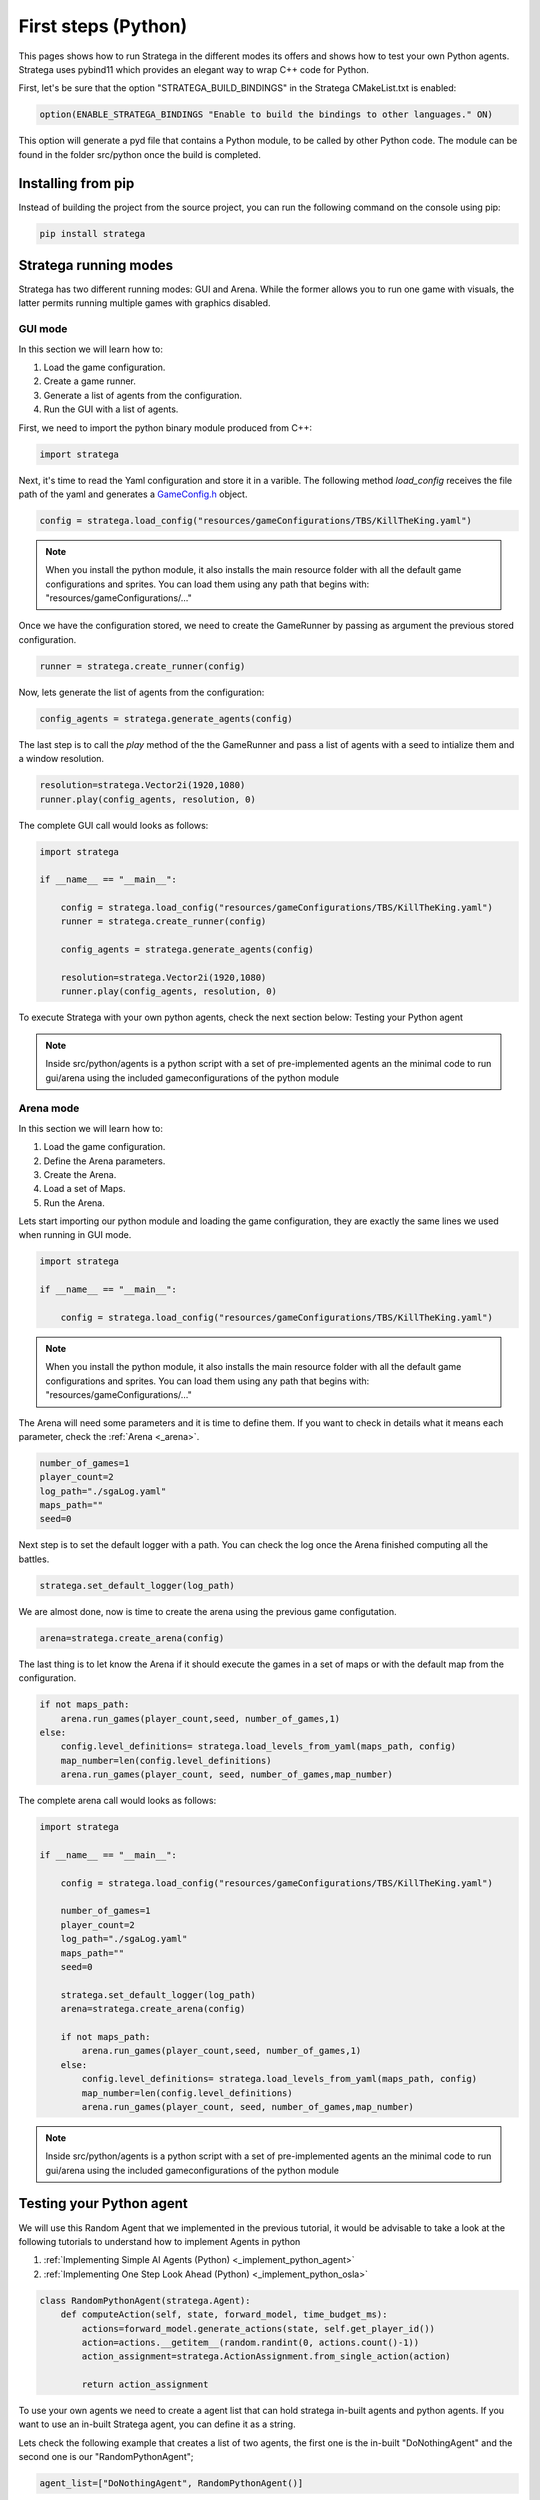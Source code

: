 .. _first_steps_python:

.. role:: python(code)
   :language: python

####################
First steps (Python)
####################

This pages shows how to run Stratega in the different modes its offers and shows how to test your own Python agents. Stratega uses pybind11 which provides an elegant way to wrap C++ code for Python.

First, let's be sure that the option "STRATEGA_BUILD_BINDINGS" in the Stratega CMakeList.txt is enabled:

.. code-block:: cmake

    option(ENABLE_STRATEGA_BINDINGS "Enable to build the bindings to other languages." ON)

This option will generate a pyd file that contains a Python module, to be called by other Python code. The module can be found in the folder src/python once the build is completed.

++++++++++++++++++++++
Installing from pip
++++++++++++++++++++++

Instead of building the project from the source project, you can run the following command on the console using pip:

.. code-block:: cmake

    pip install stratega


++++++++++++++++++++++
Stratega running modes
++++++++++++++++++++++

Stratega has two different running modes: GUI and Arena. While the former allows you to run one game with visuals, the latter permits running multiple games with graphics disabled. 

GUI mode
+++++++++

In this section we will learn how to:

#. Load the game configuration.
#. Create a game runner.
#. Generate a list of agents from the configuration.
#. Run the GUI with a list of agents.

First, we need to import the python binary module produced from C++:

.. code-block:: python

    import stratega

Next, it's time to read the Yaml configuration and store it in a varible. The following method *load_config* receives the file path of the yaml and generates a `GameConfig.h <https://github.com/GAIGResearch/Stratega/blob/dev/src/stratega/include/Stratega/Configuration/GameConfig.h>`_ object.

.. code-block:: python

    config = stratega.load_config("resources/gameConfigurations/TBS/KillTheKing.yaml")

.. note::
    When you install the python module, it also installs the main resource folder with all the default game configurations and sprites. You can load them using any path that begins with: "resources/gameConfigurations/..."

Once we have the configuration stored, we need to create the GameRunner by passing as argument the previous stored configuration.

.. code-block:: python

    runner = stratega.create_runner(config)

Now, lets generate the list of agents from the configuration:

.. code-block:: python

    config_agents = stratega.generate_agents(config)

The last step is to call the *play* method of the the GameRunner and  pass a list of agents with a seed to intialize them and a window resolution.

.. code-block:: python

    resolution=stratega.Vector2i(1920,1080)
    runner.play(config_agents, resolution, 0)

The complete GUI call would looks as follows:

.. code-block:: python

    import stratega

    if __name__ == "__main__": 
        
        config = stratega.load_config("resources/gameConfigurations/TBS/KillTheKing.yaml")
        runner = stratega.create_runner(config)    
        
        config_agents = stratega.generate_agents(config)

        resolution=stratega.Vector2i(1920,1080)
        runner.play(config_agents, resolution, 0)

To execute Stratega with your own python agents, check the next section below: Testing your Python agent

.. note::
    Inside src/python/agents is a python script with a set of pre-implemented agents an the minimal code to run gui/arena using the included gameconfigurations of the python module

Arena mode
++++++++++

In this section we will learn how to:

#. Load the game configuration.
#. Define the Arena parameters.
#. Create the Arena.
#. Load a set of Maps.
#. Run the Arena.

Lets start importing our python module and loading the game configuration, they are exactly the same lines we used when running in GUI mode.

.. code-block:: python

    import stratega

    if __name__ == "__main__": 
        
        config = stratega.load_config("resources/gameConfigurations/TBS/KillTheKing.yaml")

.. note::
    When you install the python module, it also installs the main resource folder with all the default game configurations and sprites. You can load them using any path that begins with: "resources/gameConfigurations/..."

The Arena will need some parameters and it is time to define them. If you want to check in details what it means each parameter, check the :ref:`Arena <_arena>`.

.. code-block:: python
    
    number_of_games=1
    player_count=2
    log_path="./sgaLog.yaml"
    maps_path=""
    seed=0

Next step is to set the default logger with a path. You can check the log once the Arena finished computing all the battles.

.. code-block:: python

    stratega.set_default_logger(log_path)

We are almost done, now is time to create the arena using the previous game configutation.

.. code-block:: python

    arena=stratega.create_arena(config) 

The last thing is to let know the Arena if it should execute the games in a set of maps or with the default map from the configuration.

.. code-block:: python 

    if not maps_path:
        arena.run_games(player_count,seed, number_of_games,1)
    else:
        config.level_definitions= stratega.load_levels_from_yaml(maps_path, config)
        map_number=len(config.level_definitions)
        arena.run_games(player_count, seed, number_of_games,map_number)

The complete arena call would looks as follows:

.. code-block:: python

    import stratega

    if __name__ == "__main__": 
        
        config = stratega.load_config("resources/gameConfigurations/TBS/KillTheKing.yaml")

        number_of_games=1
        player_count=2
        log_path="./sgaLog.yaml"
        maps_path=""
        seed=0

        stratega.set_default_logger(log_path)
        arena=stratega.create_arena(config)

        if not maps_path:
            arena.run_games(player_count,seed, number_of_games,1)
        else:
            config.level_definitions= stratega.load_levels_from_yaml(maps_path, config)
            map_number=len(config.level_definitions)
            arena.run_games(player_count, seed, number_of_games,map_number)

.. note::
    Inside src/python/agents is a python script with a set of pre-implemented agents an the minimal code to run gui/arena using the included gameconfigurations of the python module


++++++++++++++++++++++++++
Testing your Python agent
++++++++++++++++++++++++++


We will use this Random Agent that we implemented in the previous tutorial, it would be advisable to take a look at the following tutorials to understand how to implement Agents in python

#. :ref:`Implementing Simple AI Agents (Python) <_implement_python_agent>`
#. :ref:`Implementing One Step Look Ahead (Python) <_implement_python_osla>`

.. code-block:: python

    class RandomPythonAgent(stratega.Agent):
        def computeAction(self, state, forward_model, time_budget_ms):     
            actions=forward_model.generate_actions(state, self.get_player_id())
            action=actions.__getitem__(random.randint(0, actions.count()-1))
            action_assignment=stratega.ActionAssignment.from_single_action(action)

            return action_assignment

To use your own agents we need to create a agent list that can hold stratega in-built agents and python agents.  If you want to use an in-built Stratega agent, you can define it as a string.

Lets check the following example that creates a list of two agents, the first one is the in-built "DoNothingAgent" and the second one is our "RandomPythonAgent";

.. code-block:: python

    agent_list=["DoNothingAgent", RandomPythonAgent()]

You can find all the in-built agents in `./src/Agent/AgentFactory.cpp <https://github.com/GAIGResearch/Stratega/blob/dev/src/stratega/src/Agent/AgentFactory.cpp>`_.

GUI mode
++++++++

The method *play* can be overloaded with a list of agents. The agents are defined the same way we did previously, using strings to define the in-built agents and the constructor of our python agent.

.. code-block:: python

    resolution=stratega.Vector2i(1920,1080)
    runner.play(["HumanAgent", RandomPythonAgent()], resolution, 0)


The complete GUI call would looks as follows:

.. code-block:: python

    import stratega

    if __name__ == "__main__": 
        
        config = stratega.load_config("resources/gameConfigurations/TBS/KillTheKing.yaml")
        runner = stratega.create_runner(config)    
        
        config_agents = stratega.generate_agents(config)

        resolution=stratega.Vector2i(1920,1080)
        runner.play(["HumanAgent", RandomPythonAgent()], resolution, 0)

Arena mode
++++++++++

As the previous example, the main code to read the configuration and create the Arena keeps being the same. We only need to change the *run_games* call and add the list of agents we want to play with.

.. code-block:: python

    #run with default map
    arena.run_games(player_count, seed, number_of_games,1,["CombatAgent", RandomPythonAgent()])

.. code-block:: python

    #run arena with a set of maps
    arena.run_games(player_count, seed, number_of_games,map_number, ["CombatAgent", RandomPythonAgent()])


The complete arena call would looks as follows:

.. code-block:: python

    import stratega

    if __name__ == "__main__": 
        
        config = stratega.load_config("resources/gameConfigurations/TBS/KillTheKing.yaml")

        number_of_games=1
        player_count=2
        log_path="./sgaLog3.yaml"
        maps_path=""
        seed=0

        stratega.set_default_logger(log_path)
        arena=stratega.create_arena(config)

        if not maps_path:
            # run with python agents
            arena.run_games(player_count, seed, number_of_games,1,["CombatAgent", RandomPythonAgent()])
        else:
            config.level_definitions= stratega.load_levels_from_yaml(maps_path, config)
            map_number=len(config.level_definitions)
            # run with python agents
            arena.run_games(player_count, seed, number_of_games,map_number, ["CombatAgent", RandomPythonAgent()])

